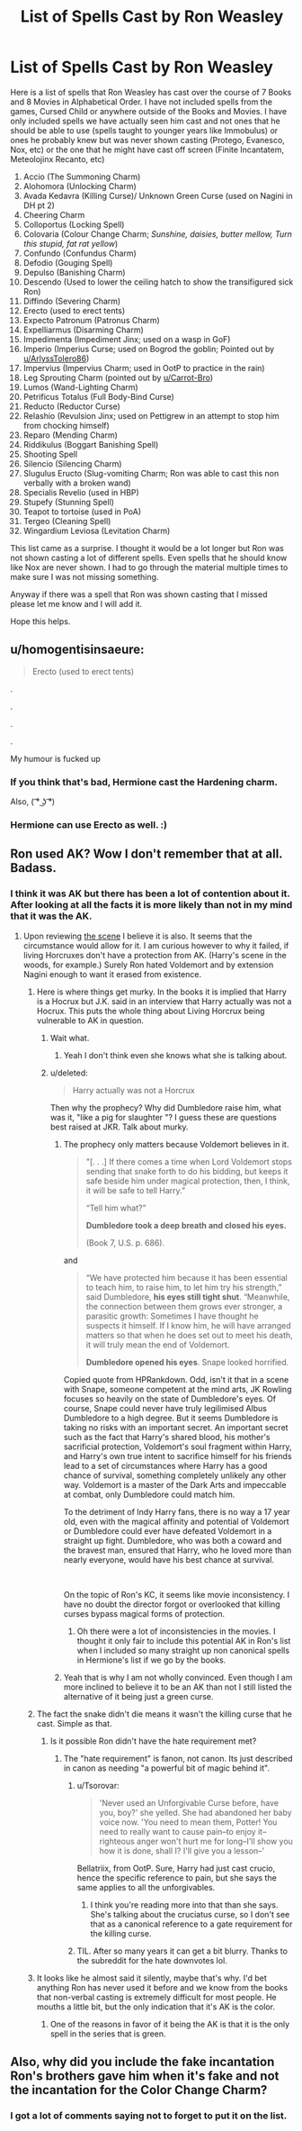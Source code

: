 #+TITLE: List of Spells Cast by Ron Weasley

* List of Spells Cast by Ron Weasley
:PROPERTIES:
:Author: HHrPie
:Score: 50
:DateUnix: 1585399392.0
:DateShort: 2020-Mar-28
:FlairText: Discussion
:END:
Here is a list of spells that Ron Weasley has cast over the course of 7 Books and 8 Movies in Alphabetical Order. I have not included spells from the games, Cursed Child or anywhere outside of the Books and Movies. I have only included spells we have actually seen him cast and not ones that he should be able to use (spells taught to younger years like Immobulus) or ones he probably knew but was never shown casting (Protego, Evanesco, Nox, etc) or the one that he might have cast off screen (Finite Incantatem, Meteolojinx Recanto, etc)

1.  Accio (The Summoning Charm)
2.  Alohomora (Unlocking Charm)
3.  Avada Kedavra (Killing Curse)/ Unknown Green Curse (used on Nagini in DH pt 2)
4.  Cheering Charm
5.  Colloportus (Locking Spell)
6.  Colovaria (Colour Change Charm; /Sunshine, daisies, butter mellow, Turn this stupid, fat rat yellow/)
7.  Confundo (Confundus Charm)
8.  Defodio (Gouging Spell)
9.  Depulso (Banishing Charm)
10. Descendo (Used to lower the ceiling hatch to show the transifigured sick Ron)
11. Diffindo (Severing Charm)
12. Erecto (used to erect tents)
13. Expecto Patronum (Patronus Charm)
14. Expelliarmus (Disarming Charm)
15. Impedimenta (Impediment Jinx; used on a wasp in GoF)
16. Imperio (Imperius Curse; used on Bogrod the goblin; Pointed out by [[https://www.reddit.com/u/ArlyssTolero86/][u/ArlyssTolero86]])
17. Impervius (Impervius Charm; used in OotP to practice in the rain)
18. Leg Sprouting Charm (pointed out by [[/u/Carrot-Bro][u/Carrot-Bro]])
19. Lumos (Wand-Lighting Charm)
20. Petrificus Totalus (Full Body-Bind Curse)
21. Reducto (Reductor Curse)
22. Relashio (Revulsion Jinx; used on Pettigrew in an attempt to stop him from chocking himself)
23. Reparo (Mending Charm)
24. Riddikulus (Boggart Banishing Spell)
25. Shooting Spell
26. Silencio (Silencing Charm)
27. Slugulus Eructo (Slug-vomiting Charm; Ron was able to cast this non verbally with a broken wand)
28. Specialis Revelio (used in HBP)
29. Stupefy (Stunning Spell)
30. Teapot to tortoise (used in PoA)
31. Tergeo (Cleaning Spell)
32. Wingardium Leviosa (Levitation Charm)

This list came as a surprise. I thought it would be a lot longer but Ron was not shown casting a lot of different spells. Even spells that he should know like Nox are never shown. I had to go through the material multiple times to make sure I was not missing something.

Anyway if there was a spell that Ron was shown casting that I missed please let me know and I will add it.

Hope this helps.


** u/homogentisinsaeure:
#+begin_quote
  Erecto (used to erect tents)
#+end_quote

.

.

.

.

My humour is fucked up
:PROPERTIES:
:Author: homogentisinsaeure
:Score: 18
:DateUnix: 1585417407.0
:DateShort: 2020-Mar-28
:END:

*** If you think that's bad, Hermione cast the Hardening charm.

Also, ( ͡° ͜ʖ ͡°)
:PROPERTIES:
:Author: Nyanmaru_San
:Score: 13
:DateUnix: 1585423040.0
:DateShort: 2020-Mar-28
:END:


*** Hermione can use Erecto as well. :)
:PROPERTIES:
:Author: HHrPie
:Score: 5
:DateUnix: 1585449274.0
:DateShort: 2020-Mar-29
:END:


** Ron used AK? Wow I don't remember that at all. Badass.
:PROPERTIES:
:Score: 7
:DateUnix: 1585408594.0
:DateShort: 2020-Mar-28
:END:

*** I think it was AK but there has been a lot of contention about it. After looking at all the facts it is more likely than not in my mind that it was the AK.
:PROPERTIES:
:Author: HHrPie
:Score: 13
:DateUnix: 1585408782.0
:DateShort: 2020-Mar-28
:END:

**** Upon reviewing [[https://www.youtube.com/watch?v=zzQRxPcaRIM][the scene]] I believe it is also. It seems that the circumstance would allow for it. I am curious however to why it failed, if living Horcruxes don't have a protection from AK. (Harry's scene in the woods, for example.) Surely Ron hated Voldemort and by extension Nagini enough to want it erased from existence.
:PROPERTIES:
:Score: 10
:DateUnix: 1585409538.0
:DateShort: 2020-Mar-28
:END:

***** Here is where things get murky. In the books it is implied that Harry is a Hocrux but J.K. said in an interview that Harry actually was not a Hocrux. This puts the whole thing about Living Horcrux being vulnerable to AK in question.
:PROPERTIES:
:Author: HHrPie
:Score: 15
:DateUnix: 1585410185.0
:DateShort: 2020-Mar-28
:END:

****** Wait what.
:PROPERTIES:
:Author: time-lord
:Score: 13
:DateUnix: 1585412235.0
:DateShort: 2020-Mar-28
:END:

******* Yeah I don't think even she knows what she is talking about.
:PROPERTIES:
:Author: HHrPie
:Score: 20
:DateUnix: 1585412810.0
:DateShort: 2020-Mar-28
:END:


****** u/deleted:
#+begin_quote
  Harry actually was not a Horcrux
#+end_quote

Then why the prophecy? Why did Dumbledore raise him, what was it, "like a pig for slaughter "? I guess these are questions best raised at JKR. Talk about murky.
:PROPERTIES:
:Score: 5
:DateUnix: 1585410340.0
:DateShort: 2020-Mar-28
:END:

******* The prophecy only matters because Voldemort believes in it.

#+begin_quote
  "[. . .] If there comes a time when Lord Voldemort stops sending that snake forth to do his bidding, but keeps it safe beside him under magical protection, then, I think, it will be safe to tell Harry.”

  “Tell him what?”

  *Dumbledore took a deep breath and closed his eyes.*

  (Book 7, U.S. p. 686).
#+end_quote

and

#+begin_quote
  “We have protected him because it has been essential to teach him, to raise him, to let him try his strength,” said Dumbledore, *his eyes still tight shut*. “Meanwhile, the connection between them grows ever stronger, a parasitic growth: Sometimes I have thought he suspects it himself. If I know him, he will have arranged matters so that when he does set out to meet his death, it will truly mean the end of Voldemort.

  *Dumbledore opened his eyes*. Snape looked horrified.
#+end_quote

Copied quote from HPRankdown. Odd, isn't it that in a scene with Snape, someone competent at the mind arts, JK Rowling focuses so heavily on the state of Dumbledore's eyes. Of course, Snape could never have truly legilimised Albus Dumbledore to a high degree. But it seems Dumbledore is taking no risks with an important secret. An important secret such as the fact that Harry's shared blood, his mother's sacrificial protection, Voldemort's soul fragment within Harry, and Harry's own true intent to sacrifice himself for his friends lead to a set of circumstances where Harry has a good chance of survival, something completely unlikely any other way. Voldemort is a master of the Dark Arts and impeccable at combat, only Dumbledore could match him.

To the detriment of Indy Harry fans, there is no way a 17 year old, even with the magical affinity and potential of Voldemort or Dumbledore could ever have defeated Voldemort in a straight up fight. Dumbledore, who was both a coward and the bravest man, ensured that Harry, who he loved more than nearly everyone, would have his best chance at survival.

​

On the topic of Ron's KC, it seems like movie inconsistency. I have no doubt the director forgot or overlooked that killing curses bypass magical forms of protection.
:PROPERTIES:
:Author: Impossible-Poetry
:Score: 9
:DateUnix: 1585418386.0
:DateShort: 2020-Mar-28
:END:

******** Oh there were a lot of inconsistencies in the movies. I thought it only fair to include this potential AK in Ron's list when I included so many straight up non canonical spells in Hermione's list if we go by the books.
:PROPERTIES:
:Author: HHrPie
:Score: 3
:DateUnix: 1585419099.0
:DateShort: 2020-Mar-28
:END:


******* Yeah that is why I am not wholly convinced. Even though I am more inclined to believe it to be an AK than not I still listed the alternative of it being just a green curse.
:PROPERTIES:
:Author: HHrPie
:Score: 2
:DateUnix: 1585410702.0
:DateShort: 2020-Mar-28
:END:


***** The fact the snake didn't die means it wasn't the killing curse that he cast. Simple as that.
:PROPERTIES:
:Score: 5
:DateUnix: 1585409926.0
:DateShort: 2020-Mar-28
:END:

****** Is it possible Ron didn't have the hate requirement met?
:PROPERTIES:
:Score: 2
:DateUnix: 1585410176.0
:DateShort: 2020-Mar-28
:END:

******* The "hate requirement" is fanon, not canon. Its just described in canon as needing "a powerful bit of magic behind it".
:PROPERTIES:
:Score: 6
:DateUnix: 1585414164.0
:DateShort: 2020-Mar-28
:END:

******** u/Tsorovar:
#+begin_quote
  'Never used an Unforgivable Curse before, have you, boy?' she yelled. She had abandoned her baby voice now. 'You need to mean them, Potter! You need to really want to cause pain--to enjoy it--righteous anger won't hurt me for long--I'll show you how it is done, shall I? I'll give you a lesson--'
#+end_quote

Bellatriix, from OotP. Sure, Harry had just cast crucio, hence the specific reference to pain, but she says the same applies to all the unforgivables.
:PROPERTIES:
:Author: Tsorovar
:Score: 3
:DateUnix: 1585460486.0
:DateShort: 2020-Mar-29
:END:

********* I think you're reading more into that than she says. She's talking about the cruciatus curse, so I don't see that as a canonical reference to a gate requirement for the killing curse.
:PROPERTIES:
:Score: 1
:DateUnix: 1585480300.0
:DateShort: 2020-Mar-29
:END:


******** TIL. After so many years it can get a bit blurry. Thanks to the subreddit for the hate downvotes lol.
:PROPERTIES:
:Score: 2
:DateUnix: 1585427960.0
:DateShort: 2020-Mar-29
:END:


***** It looks like he almost said it silently, maybe that's why. I'd bet anything Ron has never used it before and we know from the books that non-verbal casting is extremely difficult for most people. He mouths a little bit, but the only indication that it's AK is the color.
:PROPERTIES:
:Author: goldxoc
:Score: 3
:DateUnix: 1585417342.0
:DateShort: 2020-Mar-28
:END:

****** One of the reasons in favor of it being the AK is that it is the only spell in the series that is green.
:PROPERTIES:
:Author: HHrPie
:Score: 2
:DateUnix: 1585417572.0
:DateShort: 2020-Mar-28
:END:


** Also, why did you include the fake incantation Ron's brothers gave him when it's fake and not the incantation for the Color Change Charm?
:PROPERTIES:
:Author: Impossible-Poetry
:Score: 3
:DateUnix: 1585418495.0
:DateShort: 2020-Mar-28
:END:

*** I got a lot of comments saying not to forget to put it on the list.
:PROPERTIES:
:Author: HHrPie
:Score: 5
:DateUnix: 1585418868.0
:DateShort: 2020-Mar-28
:END:
